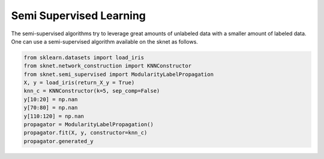 Semi Supervised Learning
========================

The semi-supervised algorithms try to leverage great amounts of unlabeled data
with a smaller amount of labeled data. One can use a semi-supervised algorithm
available on the sknet as follows.

.. code-block:: python

    from sklearn.datasets import load_iris
    from sknet.network_construction import KNNConstructor
    from sknet.semi_supervised import ModularityLabelPropagation
    X, y = load_iris(return_X_y = True)
    knn_c = KNNConstructor(k=5, sep_comp=False)
    y[10:20] = np.nan
    y[70:80] = np.nan
    y[110:120] = np.nan
    propagator = ModularityLabelPropagation()
    propagator.fit(X, y, constructor=knn_c)
    propagator.generated_y
